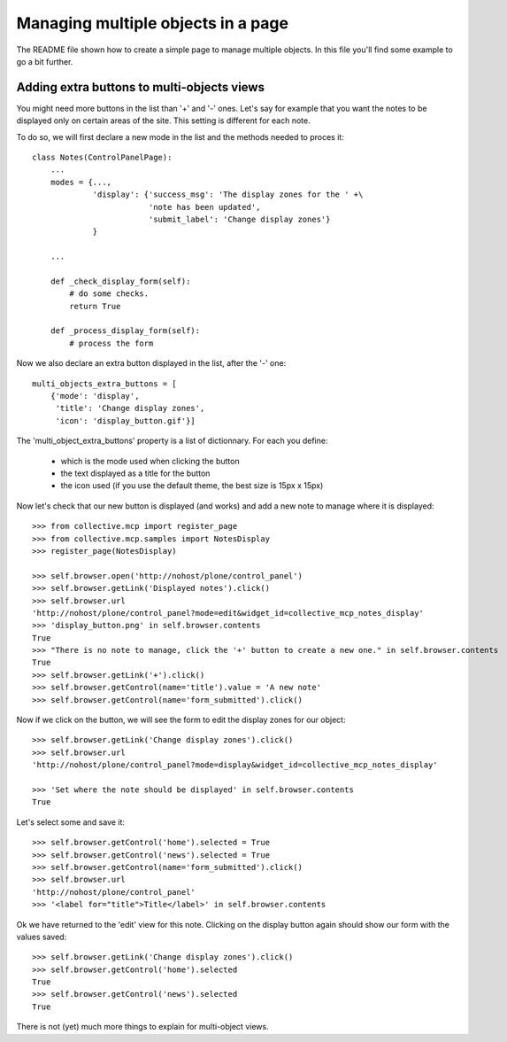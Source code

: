 Managing multiple objects in a page
===================================

The README file shown how to create a simple page to manage multiple
objects. In this file you'll find some example to go a bit further.


Adding extra buttons to multi-objects views
-------------------------------------------

You might need more buttons in the list than '+' and '-' ones. Let's
say for example that you want the notes to be displayed only on
certain areas of the site. This setting is different for each note.

To do so, we will first declare a new mode in the list and the methods
needed to proces it::
  
  class Notes(ControlPanelPage):
      ...
      modes = {...,
               'display': {'success_msg': 'The display zones for the ' +\
                           'note has been updated',
                       	   'submit_label': 'Change display zones'}
               }

      ...

      def _check_display_form(self):
          # do some checks.
	  return True

      def _process_display_form(self):
          # process the form

Now we also declare an extra button displayed in the list, after the
'-' one::

      multi_objects_extra_buttons = [
          {'mode': 'display',
           'title': 'Change display zones',
           'icon': 'display_button.gif'}]

The 'multi_object_extra_buttons' property is a list of
dictionnary. For each you define:

 - which is the mode used when clicking the button

 - the text displayed as a title for the button

 - the icon used (if you use the default theme, the best size is 15px
   x 15px)

Now let's check that our new button is displayed (and works) and add a
new note to manage where it is displayed::

    >>> from collective.mcp import register_page
    >>> from collective.mcp.samples import NotesDisplay
    >>> register_page(NotesDisplay)

    >>> self.browser.open('http://nohost/plone/control_panel')
    >>> self.browser.getLink('Displayed notes').click()
    >>> self.browser.url
    'http://nohost/plone/control_panel?mode=edit&widget_id=collective_mcp_notes_display'
    >>> 'display_button.png' in self.browser.contents
    True
    >>> "There is no note to manage, click the '+' button to create a new one." in self.browser.contents
    True
    >>> self.browser.getLink('+').click()
    >>> self.browser.getControl(name='title').value = 'A new note'
    >>> self.browser.getControl(name='form_submitted').click()

Now if we click on the button, we will see the form to edit the
display zones for our object::

    >>> self.browser.getLink('Change display zones').click()
    >>> self.browser.url
    'http://nohost/plone/control_panel?mode=display&widget_id=collective_mcp_notes_display'

    >>> 'Set where the note should be displayed' in self.browser.contents
    True

Let's select some and save it::

    >>> self.browser.getControl('home').selected = True
    >>> self.browser.getControl('news').selected = True
    >>> self.browser.getControl(name='form_submitted').click()
    >>> self.browser.url
    'http://nohost/plone/control_panel'
    >>> '<label for="title">Title</label>' in self.browser.contents

Ok we have returned to the 'edit' view for this note. Clicking on the
display button again should show our form with the values saved::

    >>> self.browser.getLink('Change display zones').click()
    >>> self.browser.getControl('home').selected
    True
    >>> self.browser.getControl('news').selected
    True

There is not (yet) much more things to explain for multi-object
views.
